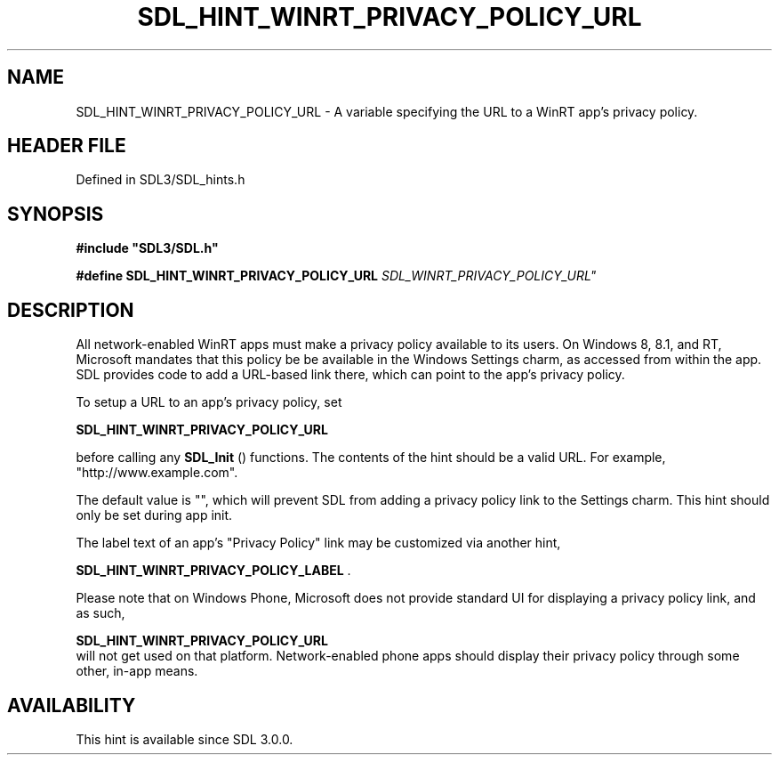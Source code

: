 .\" This manpage content is licensed under Creative Commons
.\"  Attribution 4.0 International (CC BY 4.0)
.\"   https://creativecommons.org/licenses/by/4.0/
.\" This manpage was generated from SDL's wiki page for SDL_HINT_WINRT_PRIVACY_POLICY_URL:
.\"   https://wiki.libsdl.org/SDL_HINT_WINRT_PRIVACY_POLICY_URL
.\" Generated with SDL/build-scripts/wikiheaders.pl
.\"  revision SDL-prerelease-3.1.1-227-gd42d66149
.\" Please report issues in this manpage's content at:
.\"   https://github.com/libsdl-org/sdlwiki/issues/new
.\" Please report issues in the generation of this manpage from the wiki at:
.\"   https://github.com/libsdl-org/SDL/issues/new?title=Misgenerated%20manpage%20for%20SDL_HINT_WINRT_PRIVACY_POLICY_URL
.\" SDL can be found at https://libsdl.org/
.de URL
\$2 \(laURL: \$1 \(ra\$3
..
.if \n[.g] .mso www.tmac
.TH SDL_HINT_WINRT_PRIVACY_POLICY_URL 3 "SDL 3.1.1" "SDL" "SDL3 FUNCTIONS"
.SH NAME
SDL_HINT_WINRT_PRIVACY_POLICY_URL \- A variable specifying the URL to a WinRT app's privacy policy\[char46]
.SH HEADER FILE
Defined in SDL3/SDL_hints\[char46]h

.SH SYNOPSIS
.nf
.B #include \(dqSDL3/SDL.h\(dq
.PP
.BI "#define SDL_HINT_WINRT_PRIVACY_POLICY_URL "SDL_WINRT_PRIVACY_POLICY_URL"
.fi
.SH DESCRIPTION
All network-enabled WinRT apps must make a privacy policy available to its
users\[char46] On Windows 8, 8\[char46]1, and RT, Microsoft mandates that this policy be be
available in the Windows Settings charm, as accessed from within the app\[char46]
SDL provides code to add a URL-based link there, which can point to the
app's privacy policy\[char46]

To setup a URL to an app's privacy policy, set

.BR SDL_HINT_WINRT_PRIVACY_POLICY_URL

before calling any 
.BR SDL_Init
() functions\[char46] The contents of the
hint should be a valid URL\[char46] For example, "http://www\[char46]example\[char46]com"\[char46]

The default value is "", which will prevent SDL from adding a privacy
policy link to the Settings charm\[char46] This hint should only be set during app
init\[char46]

The label text of an app's "Privacy Policy" link may be customized via
another hint,

.BR SDL_HINT_WINRT_PRIVACY_POLICY_LABEL
\[char46]

Please note that on Windows Phone, Microsoft does not provide standard UI
for displaying a privacy policy link, and as such,

.BR SDL_HINT_WINRT_PRIVACY_POLICY_URL
 will
not get used on that platform\[char46] Network-enabled phone apps should display
their privacy policy through some other, in-app means\[char46]

.SH AVAILABILITY
This hint is available since SDL 3\[char46]0\[char46]0\[char46]

